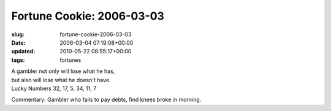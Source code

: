 Fortune Cookie: 2006-03-03
==========================

:slug: fortune-cookie-2006-03-03
:date: 2006-03-04 07:19:08+00:00
:updated: 2010-05-22 08:55:17+00:00
:tags: fortunes

| A gambler not only will lose what he has,
| but also will lose what he doesn't have.
| Lucky Numbers 32, 17, 5, 34, 11, 7

Commentary: Gambler who fails to pay debts, find knees broke in morning.
